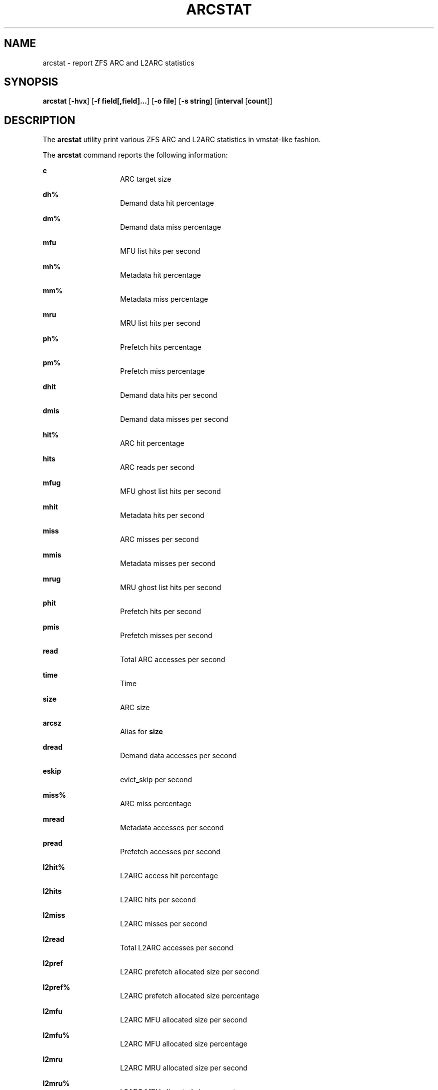 .\"
.\" This file and its contents are supplied under the terms of the
.\" Common Development and Distribution License ("CDDL"), version 1.0.
.\" You may only use this file in accordance with the terms of version
.\" 1.0 of the CDDL.
.\"
.\" A full copy of the text of the CDDL should have accompanied this
.\" source.  A copy of the CDDL is also available via the Internet at
.\" http://www.illumos.org/license/CDDL.
.\"
.\"
.\" Copyright 2014 Adam Stevko.  All rights reserved.
.\" Copyright (c) 2015 by Delphix. All rights reserved.
.\" Copyright (c) 2020 by AJ Jordan. All rights reserved.
.\"
.TH ARCSTAT 1 "Aug 24, 2020" OpenZFS
.SH NAME
arcstat \- report ZFS ARC and L2ARC statistics
.SH SYNOPSIS
.LP
.nf
\fBarcstat\fR [\fB-hvx\fR] [\fB-f field[,field]...\fR] [\fB-o file\fR] [\fB-s string\fR] [\fBinterval\fR [\fBcount\fR]]
.fi

.SH DESCRIPTION
.LP
The \fBarcstat\fR utility print various ZFS ARC and L2ARC statistics in
vmstat-like fashion.
.sp

.sp
.LP
The \fBarcstat\fR command reports the following information:
.sp
.ne 2

.\"
.sp
.ne 1
.na
\fBc \fR
.ad
.RS 14n
ARC target size
.RE

.sp
.ne 2
.na
\fBdh% \fR
.ad
.RS 14n
Demand data hit percentage
.RE

.sp
.ne 2
.na
\fBdm% \fR
.ad
.RS 14n
Demand data miss percentage
.RE

.sp
.ne 2
.na
\fBmfu \fR
.ad
.RS 14n
MFU list hits per second
.RE

.sp
.ne 2
.na
\fBmh% \fR
.ad
.RS 14n
Metadata hit percentage
.RE

.sp
.ne 2
.na
\fBmm% \fR
.ad
.RS 14n
Metadata miss percentage
.RE

.sp
.ne 2
.na
\fBmru \fR
.ad
.RS 14n
MRU list hits per second
.RE

.sp
.ne 2
.na
\fBph% \fR
.ad
.RS 14n
Prefetch hits percentage
.RE

.sp
.ne 2
.na
\fBpm% \fR
.ad
.RS 14n
Prefetch miss percentage
.RE

.sp
.ne 2
.na
\fBdhit \fR
.ad
.RS 14n
Demand data hits per second
.RE

.sp
.ne 2
.na
\fBdmis \fR
.ad
.RS 14n
Demand data misses per second
.RE

.sp
.ne 2
.na
\fBhit% \fR
.ad
.RS 14n
ARC hit percentage
.RE

.sp
.ne 2
.na
\fBhits \fR
.ad
.RS 14n
ARC reads per second
.RE

.sp
.ne 2
.na
\fBmfug \fR
.ad
.RS 14n
MFU ghost list hits per second
.RE

.sp
.ne 2
.na
\fBmhit \fR
.ad
.RS 14n
Metadata hits per second
.RE

.sp
.ne 2
.na
\fBmiss \fR
.ad
.RS 14n
ARC misses per second
.RE

.sp
.ne 2
.na
\fBmmis \fR
.ad
.RS 14n
Metadata misses per second
.RE

.sp
.ne 2
.na
\fBmrug \fR
.ad
.RS 14n
MRU ghost list hits per second
.RE

.sp
.ne 2
.na
\fBphit \fR
.ad
.RS 14n
Prefetch hits per second
.RE

.sp
.ne 2
.na
\fBpmis \fR
.ad
.RS 14n
Prefetch misses per second
.RE

.sp
.ne 2
.na
\fBread \fR
.ad
.RS 14n
Total ARC accesses per second
.RE

.sp
.ne 2
.na
\fBtime \fR
.ad
.RS 14n
Time
.RE

.sp
.ne 2
.na
\fBsize \fR
.ad
.RS 14n
ARC size
.RE

.sp
.ne 2
.na
\fBarcsz \fR
.ad
.RS 14n
Alias for \fBsize\fR
.RE

.sp
.ne 2
.na
\fBdread \fR
.ad
.RS 14n
Demand data accesses per second
.RE

.sp
.ne 2
.na
\fBeskip \fR
.ad
.RS 14n
evict_skip per second
.RE

.sp
.ne 2
.na
\fBmiss% \fR
.ad
.RS 14n
ARC miss percentage
.RE

.sp
.ne 2
.na
\fBmread \fR
.ad
.RS 14n
Metadata accesses per second
.RE

.sp
.ne 2
.na
\fBpread \fR
.ad
.RS 14n
Prefetch accesses per second
.RE

.sp
.ne 2
.na
\fBl2hit% \fR
.ad
.RS 14n
L2ARC access hit percentage
.RE

.sp
.ne 2
.na
\fBl2hits \fR
.ad
.RS 14n
L2ARC hits per second
.RE

.sp
.ne 2
.na
\fBl2miss \fR
.ad
.RS 14n
L2ARC misses per second
.RE

.sp
.ne 2
.na
\fBl2read \fR
.ad
.RS 14n
Total L2ARC accesses per second
.RE

.sp
.ne 2
.na
\fBl2pref \fR
.ad
.RS 14n
L2ARC prefetch allocated size per second
.RE

.sp
.ne 2
.na
\fBl2pref% \fR
.ad
.RS 14n
L2ARC prefetch allocated size percentage
.RE

.sp
.ne 2
.na
\fBl2mfu \fR
.ad
.RS 14n
L2ARC MFU allocated size per second
.RE

.sp
.ne 2
.na
\fBl2mfu% \fR
.ad
.RS 14n
L2ARC MFU allocated size percentage
.RE

.sp
.ne 2
.na
\fBl2mru \fR
.ad
.RS 14n
L2ARC MRU allocated size per second
.RE

.sp
.ne 2
.na
\fBl2mru% \fR
.ad
.RS 14n
L2ARC MRU allocated size percentage
.RE

.sp
.ne 2
.na
\fBl2data \fR
.ad
.RS 14n
L2ARC data (buf content) allocated size per second
.RE

.sp
.ne 2
.na
\fBl2data% \fR
.ad
.RS 14n
L2ARC data (buf content) allocated size percentage
.RE

.sp
.ne 2
.na
\fBl2meta \fR
.ad
.RS 14n
L2ARC metadata (buf content) allocated size per second
.RE

.sp
.ne 2
.na
\fBl2meta% \fR
.ad
.RS 14n
L2ARC metadata (buf content) allocated size percentage
.RE

.sp
.ne 2
.na
\fBl2size \fR
.ad
.RS 14n
Size of the L2ARC
.RE

.sp
.ne 2
.na
\fBmtxmis \fR
.ad
.RS 14n
mutex_miss per second
.RE

.sp
.ne 2
.na
\fBl2bytes \fR
.ad
.RS 14n
Bytes read per second from the L2ARC
.RE

.sp
.ne 2
.na
\fBl2miss% \fR
.ad
.RS 14n
L2ARC access miss percentage
.RE

.sp
.ne 2
.na
\fBl2asize \fR
.ad
.RS 14n
Actual (compressed) size of the L2ARC
.RE

.sp
.ne 2
.na
\fBgrow \fR
.ad
.RS 14n
ARC grow disabled
.RE

.sp
.ne 2
.na
\fBneed \fR
.ad
.RS 14n
ARC reclaim needed
.RE

.sp
.ne 2
.na
\fBfree \fR
.ad
.RS 14n
The ARC's idea of how much free memory there is, which includes evictable memory in the page cache.
Since the ARC tries to keep \fBavail\fR above zero, \fBavail\fR is usually more instructive to observe than \fBfree\fR.
.RE

.sp
.ne 2
.na
\fBavail \fR
.ad
.RS 14n
The ARC's idea of how much free memory is available to it, which is a bit less than \fBfree\fR.
May temporarily be negative, in which case the ARC will reduce the target size \fBc\fR.
.RE
.\"

.SH OPTIONS
.LP
The following options are supported:

.sp
.ne 2
.na
\fB\fB-f\fR\fR
.ad
.RS 12n
Display only specific fields. See \fBDESCRIPTION\fR for supported statistics.
.RE

.sp
.ne 2
.na
\fB\fB-h\fR\fR
.ad
.RS 12n
Display help message.
.RE

.sp
.ne 2
.na
\fB\fB-o\fR\fR
.ad
.RS 12n
Report statistics to a file instead of the standard output.
.RE

.sp
.ne 2
.na
\fB\fB-s\fR\fR
.ad
.RS 12n
Display data with a specified separator (default: 2 spaces).
.RE

.sp
.ne 2
.na
\fB\fB-x\fR\fR
.ad
.RS 12n
Print extended stats (same as -f time,mfu,mru,mfug,mrug,eskip,mtxmis,dread,pread,read).
.RE

.sp
.ne 2
.na
\fB\fB-v\fR\fR
.ad
.RS 12n
Show field headers and definitions
.RE

.SH OPERANDS
.LP
The following operands are supported:
.sp
.ne 2
.na
\fB\fIcount\fR\fR
.ad
.RS 12n
Display only \fIcount\fR reports.
.RE

.sp
.ne 2
.na
\fB\fIinterval\fR\fR
.ad
.RS 12n
Specify the sampling interval in seconds.
.RE

.SH AUTHORS
.LP
arcstat was originally written in Perl by Neelakanth Nadgir and supported only ZFS ARC statistics.
Mike Harsch updated it to support L2ARC statistics.
John Hixson ported it to Python for FreeNAS over some beer, after which many individuals from the OpenZFS community continued to maintain and improve it.
